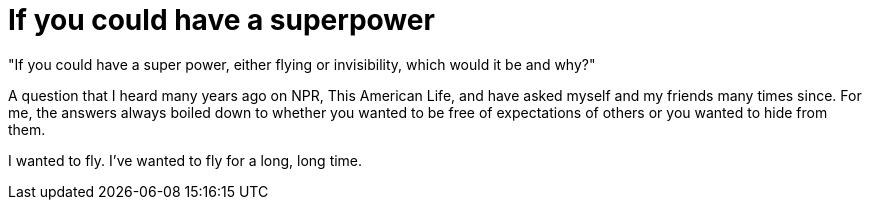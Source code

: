 = If you could have a superpower
:hp-tags: My Story
"If you could have a super power, either flying or invisibility, which would it be and why?"

A question that I heard many years ago on NPR, This American Life, and have asked myself and my friends many times since. For me, the answers always boiled down to whether you wanted to be free of expectations of others or you wanted to hide from them. 

I wanted to fly. I've wanted to fly for a long, long time. 